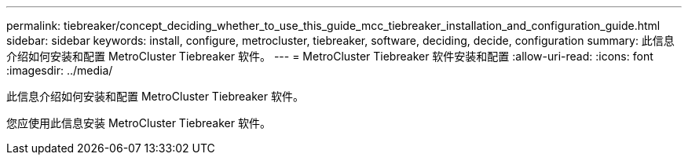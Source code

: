 ---
permalink: tiebreaker/concept_deciding_whether_to_use_this_guide_mcc_tiebreaker_installation_and_configuration_guide.html 
sidebar: sidebar 
keywords: install, configure, metrocluster, tiebreaker, software, deciding, decide, configuration 
summary: 此信息介绍如何安装和配置 MetroCluster Tiebreaker 软件。 
---
= MetroCluster Tiebreaker 软件安装和配置
:allow-uri-read: 
:icons: font
:imagesdir: ../media/


[role="lead"]
此信息介绍如何安装和配置 MetroCluster Tiebreaker 软件。

您应使用此信息安装 MetroCluster Tiebreaker 软件。
